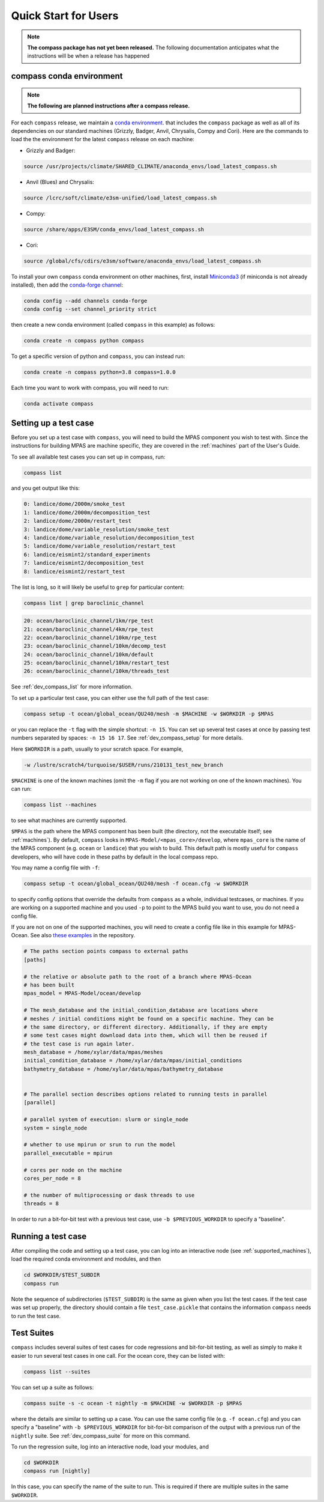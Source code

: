 .. _quick_start:

Quick Start for Users
=====================

.. note::

    **The compass package has not yet been released.**  The following
    documentation anticipates what the instructions will be when a release
    has happened

.. _conda_env:

compass conda environment
-------------------------

.. note::

    **The following are planned instructions after a compass release.**

For each ``compass`` release, we maintain a
`conda environment <https://docs.conda.io/en/latest/>`_. that includes the
``compass`` package as well as all of its dependencies on our standard machines
(Grizzly, Badger, Anvil, Chrysalis, Compy and Cori).  Here are the commands to
load the the environment for the latest ``compass`` release on each machine:

* Grizzly and Badger:

.. code-block:: bash

    source /usr/projects/climate/SHARED_CLIMATE/anaconda_envs/load_latest_compass.sh

* Anvil (Blues) and Chrysalis:

.. code-block:: bash

    source /lcrc/soft/climate/e3sm-unified/load_latest_compass.sh

* Compy:

.. code-block:: bash

    source /share/apps/E3SM/conda_envs/load_latest_compass.sh

* Cori:

.. code-block:: bash

    source /global/cfs/cdirs/e3sm/software/anaconda_envs/load_latest_compass.sh

To install your own ``compass`` conda environment on other machines, first,
install `Miniconda3 <https://docs.conda.io/en/latest/miniconda.html>`_ (if
miniconda is not already installed), then add the
`conda-forge channel <https://conda-forge.org/#about>`_:

.. code-block:: bash

    conda config --add channels conda-forge
    conda config --set channel_priority strict

then create a new conda environment (called ``compass`` in this example) as
follows:

.. code-block:: bash

    conda create -n compass python compass

To get a specific version of python and ``compass``, you can instead run:

.. code-block:: bash

    conda create -n compass python=3.8 compass=1.0.0

Each time you want to work with compass, you will need to run:

.. code-block:: bash

    conda activate compass

.. _setup_overview:

Setting up a test case
----------------------

Before you set up a test case with ``compass``, you will need to build the
MPAS component you wish to test with.  Since the instructions for building
MPAS are machine specific, they are covered in the :ref:`machines` part of the
User's Guide.

To see all available test cases you can set up in compass, run:

.. code-block:: bash

    compass list

and you get output like this:

.. code-block:: none

   0: landice/dome/2000m/smoke_test
   1: landice/dome/2000m/decomposition_test
   2: landice/dome/2000m/restart_test
   3: landice/dome/variable_resolution/smoke_test
   4: landice/dome/variable_resolution/decomposition_test
   5: landice/dome/variable_resolution/restart_test
   6: landice/eismint2/standard_experiments
   7: landice/eismint2/decomposition_test
   8: landice/eismint2/restart_test

The list is long, so it will likely be useful to ``grep`` for particular
content:

.. code-block:: bash

    compass list | grep baroclinic_channel

.. code-block:: none

  20: ocean/baroclinic_channel/1km/rpe_test
  21: ocean/baroclinic_channel/4km/rpe_test
  22: ocean/baroclinic_channel/10km/rpe_test
  23: ocean/baroclinic_channel/10km/decomp_test
  24: ocean/baroclinic_channel/10km/default
  25: ocean/baroclinic_channel/10km/restart_test
  26: ocean/baroclinic_channel/10km/threads_test

See :ref:`dev_compass_list` for more information.

To set up a particular test case, you can either use the full path of the
test case:

.. code-block:: bash

    compass setup -t ocean/global_ocean/QU240/mesh -m $MACHINE -w $WORKDIR -p $MPAS

or you can replace the ``-t`` flag with the simple shortcut: ``-n 15``.  You
can set up several test cases at once by passing test numbers separated by
spaces: ``-n 15 16 17``.  See :ref:`dev_compass_setup` for more details.

Here ``$WORKDIR`` is a path, usually to your scratch space. For example,

.. code-block:: bash

    -w /lustre/scratch4/turquoise/$USER/runs/210131_test_new_branch

``$MACHINE`` is one of the known machines (omit the ``-m`` flag if you are not
working on one of the known machines).  You can run:

.. code-block:: bash

    compass list --machines

to see what machines are currently supported.

``$MPAS`` is the path where the MPAS component has been built (the directory,
not the executable itself; see :ref:`machines`).  By default, ``compass`` looks
in ``MPAS-Model/<mpas_core>/develop``, where ``mpas_core`` is the name of the
MPAS component (e.g. ``ocean`` or ``landice``) that you wish to build.  This
default path is mostly useful for ``compass`` developers, who will have code in
these paths by default in the local compass repo.

You may name a config file with ``-f``:

.. code-block:: bash

    compass setup -t ocean/global_ocean/QU240/mesh -f ocean.cfg -w $WORKDIR

to specify config options that override the defaults from ``compass`` as a
whole, individual testcases, or machines.  If you are working on a supported
machine and you used ``-p`` to point to the MPAS build you want to use, you do
not need a config file.

If you are not on one of the supported machines, you will need to create a
config file like in this example for MPAS-Ocean. See also
`these examples <https://github.com/MPAS-Dev/compass/tree/master/example_configs>`_
in the repository.

.. code-block:: cfg

    # The paths section points compass to external paths
    [paths]

    # the relative or absolute path to the root of a branch where MPAS-Ocean
    # has been built
    mpas_model = MPAS-Model/ocean/develop

    # The mesh_database and the initial_condition_database are locations where
    # meshes / initial conditions might be found on a specific machine. They can be
    # the same directory, or different directory. Additionally, if they are empty
    # some test cases might download data into them, which will then be reused if
    # the test case is run again later.
    mesh_database = /home/xylar/data/mpas/meshes
    initial_condition_database = /home/xylar/data/mpas/initial_conditions
    bathymetry_database = /home/xylar/data/mpas/bathymetry_database


    # The parallel section describes options related to running tests in parallel
    [parallel]

    # parallel system of execution: slurm or single_node
    system = single_node

    # whether to use mpirun or srun to run the model
    parallel_executable = mpirun

    # cores per node on the machine
    cores_per_node = 8

    # the number of multiprocessing or dask threads to use
    threads = 8

In order to run a bit-for-bit test with a previous test case, use
``-b $PREVIOUS_WORKDIR`` to specify a "baseline".


Running a test case
-------------------

After compiling the code and setting up a test case, you can log into an
interactive node (see :ref:`supported_machines`), load the required conda
environment and modules, and then

.. code-block:: bash

    cd $WORKDIR/$TEST_SUBDIR
    compass run

Note the sequence of subdirectories (``$TEST_SUBDIR``) is the same as given
when you list the test cases.  If the test case was set up properly, the
directory should contain a file ``test_case.pickle`` that contains the
information ``compass`` needs to run the test case.

.. _suite_overview:

Test Suites
-----------

``compass`` includes several suites of test cases for code regressions and
bit-for-bit testing, as well as simply to make it easier to run several test
cases in one call. For the ocean core, they can be listed with:

.. code-block:: bash

    compass list --suites

You can set up a suite as follows:

.. code-block:: bash

    compass suite -s -c ocean -t nightly -m $MACHINE -w $WORKDIR -p $MPAS

where the details are similar to setting up a case. You can use the same
config file (e.g. ``-f ocean.cfg``) and you can specify a "baseline" with
``-b $PREVIOUS_WORKDIR`` for bit-for-bit comparison of the output with a
previous run of the ``nightly`` suite. See :ref:`dev_compass_suite` for more
on this command.

To run the regression suite, log into an interactive node, load your modules,
and

.. code-block:: bash

    cd $WORKDIR
    compass run [nightly]

In this case, you can specify the name of the suite to run.  This is required
if there are multiple suites in the same ``$WORKDIR``.
